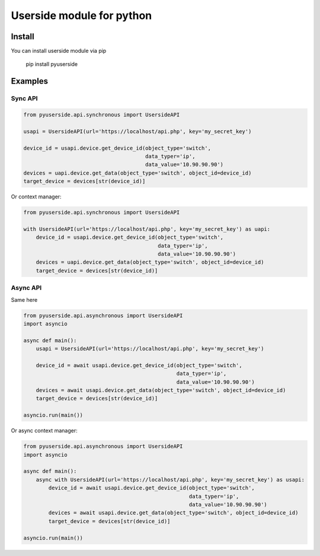 Userside module for python
==========================

Install
-------

You can install userside module via pip

     pip install pyuserside
     


Examples
--------

Sync API
~~~~~~~~~

.. code:: python

    from pyuserside.api.synchronous import UsersideAPI

    usapi = UsersideAPI(url='https://localhost/api.php', key='my_secret_key')

    device_id = usapi.device.get_device_id(object_type='switch',
                                           data_typer='ip',
                                           data_value='10.90.90.90')
    devices = uapi.device.get_data(object_type='switch', object_id=device_id)
    target_device = devices[str(device_id)]

Or context manager:

.. code:: python

    from pyuserside.api.synchronous import UsersideAPI

    with UsersideAPI(url='https://localhost/api.php', key='my_secret_key') as uapi:
        device_id = usapi.device.get_device_id(object_type='switch',
                                               data_typer='ip',
                                               data_value='10.90.90.90')
        devices = uapi.device.get_data(object_type='switch', object_id=device_id)
        target_device = devices[str(device_id)]

Async API
~~~~~~~~~

Same here

.. code:: python

    from pyuserside.api.asynchronous import UsersideAPI
    import asyncio

    async def main():
        usapi = UsersideAPI(url='https://localhost/api.php', key='my_secret_key')

        device_id = await usapi.device.get_device_id(object_type='switch',
                                                     data_typer='ip',
                                                     data_value='10.90.90.90')
        devices = await usapi.device.get_data(object_type='switch', object_id=device_id)
        target_device = devices[str(device_id)]

    asyncio.run(main())

Or async context manager:

.. code:: python

    from pyuserside.api.asynchronous import UsersideAPI
    import asyncio

    async def main():
        async with UsersideAPI(url='https://localhost/api.php', key='my_secret_key') as usapi:
            device_id = await usapi.device.get_device_id(object_type='switch',
                                                         data_typer='ip',
                                                         data_value='10.90.90.90')
            devices = await usapi.device.get_data(object_type='switch', object_id=device_id)
            target_device = devices[str(device_id)]
    
    asyncio.run(main())
